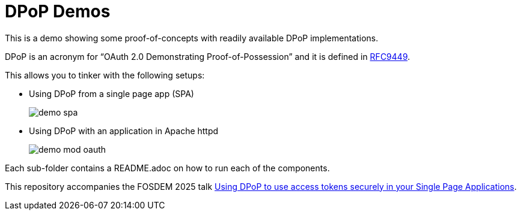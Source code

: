 = DPoP Demos

This is a demo showing some proof-of-concepts with readily available DPoP implementations.

DPoP is an acronym for "`OAuth 2.0 Demonstrating Proof-of-Possession`" and it is defined in https://datatracker.ietf.org/doc/html/rfc9449[RFC9449].

This allows you to tinker with the following setups:

* Using DPoP from a single page app (SPA)
+
image::demo-spa.svg[]

* Using DPoP with an application in Apache httpd
+
image::demo-mod-oauth.svg[]

Each sub-folder contains a README.adoc on how to run each of the components.

This repository accompanies the FOSDEM 2025 talk https://fosdem.org/2025/schedule/event/fosdem-2025-5370-using-dpop-to-use-access-tokens-securely-in-your-single-page-applications/[Using DPoP to use access tokens securely in your Single Page Applications].




